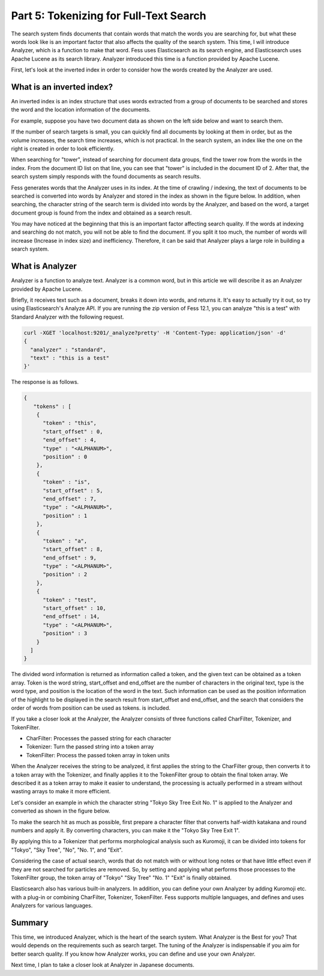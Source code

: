 =======================================
Part 5: Tokenizing for Full-Text Search
=======================================

The search system finds documents that contain words that match the words you are searching for, but what these words look like is an important factor that also affects the quality of the search system.
This time, I will introduce Analyzer, which is a function to make that word.
Fess uses Elasticsearch as its search engine, and Elasticsearch uses Apache Lucene as its search library.
Analyzer introduced this time is a function provided by Apache Lucene.

First, let's look at the inverted index in order to consider how the words created by the Analyzer are used.

What is an inverted index?
==========================

An inverted index is an index structure that uses words extracted from a group of documents to be searched and stores the word and the location information of the documents.

For example, suppose you have two document data as shown on the left side below and want to search them.

|image0|

If the number of search targets is small, you can quickly find all documents by looking at them in order, but as the volume increases, the search time increases, which is not practical.
In the search system, an index like the one on the right is created in order to look efficiently.

When searching for "tower", instead of searching for document data groups, find the tower row from the words in the index.
From the document ID list on that line, you can see that "tower" is included in the document ID of 2.
After that, the search system simply responds with the found documents as search results.

Fess generates words that the Analyzer uses in its index.
At the time of crawling / indexing, the text of documents to be searched is converted into words by Analyzer and stored in the index as shown in the figure below.
In addition, when searching, the character string of the search term is divided into words by the Analyzer, and based on the word, a target document group is found from the index and obtained as a search result.

|image1|

You may have noticed at the beginning that this is an important factor affecting search quality.
If the words at indexing and searching do not match, you will not be able to find the document.
If you split it too much, the number of words will increase (Increase in index size) and inefficiency.
Therefore, it can be said that Analyzer plays a large role in building a search system.

What is Analyzer
================

Analyzer is a function to analyze text.
Analyzer is a common word, but in this article we will describe it as an Analyzer provided by Apache Lucene.

Briefly, it receives text such as a document, breaks it down into words, and returns it.
It's easy to actually try it out, so try using Elasticsearch's Analyze API.
If you are running the zip version of Fess 12.1, you can analyze "this is a test" with Standard Analyzer with the following request.

.. code-block:: bash

   curl -XGET 'localhost:9201/_analyze?pretty' -H 'Content-Type: application/json' -d'
   {
     "analyzer" : "standard",
     "text" : "this is a test"
   }'

The response is as follows.

.. code-block:: json

   {
      "tokens" : [
       {
         "token" : "this",
         "start_offset" : 0,
         "end_offset" : 4,
         "type" : "<ALPHANUM>",
         "position" : 0
       },
       {
         "token" : "is",
         "start_offset" : 5,
         "end_offset" : 7,
         "type" : "<ALPHANUM>",
         "position" : 1
       },
       {
         "token" : "a",
         "start_offset" : 8,
         "end_offset" : 9,
         "type" : "<ALPHANUM>",
         "position" : 2
       },
       {
         "token" : "test",
         "start_offset" : 10,
         "end_offset" : 14,
         "type" : "<ALPHANUM>",
         "position" : 3
       }
     ]
   }

The divided word information is returned as information called a token, and the given text can be obtained as a token array.
Token is the word string, start_offset and end_offset are the number of characters in the original text, type is the word type, and position is the location of the word in the text.
Such information can be used as the position information of the highlight to be displayed in the search result from start_offset and end_offset, and the search that considers the order of words from position can be used as tokens. is included.

If you take a closer look at the Analyzer, the Analyzer consists of three functions called CharFilter, Tokenizer, and TokenFilter.

* CharFilter: Processes the passed string for each character
* Tokenizer: Turn the passed string into a token array
* TokenFilter: Process the passed token array in token units

When the Analyzer receives the string to be analyzed, it first applies the string to the CharFilter group, then converts it to a token array with the Tokenizer, and finally applies it to the TokenFilter group to obtain the final token array.
We described it as a token array to make it easier to understand, the processing is actually performed in a stream without wasting arrays to make it more efficient.

Let's consider an example in which the character string "Tokyo Sky Tree Exit No. 1" is applied to the Analyzer and converted as shown in the figure below.

|image2|

To make the search hit as much as possible, first prepare a character filter that converts half-width katakana and round numbers and apply it.
By converting characters, you can make it the "Tokyo Sky Tree Exit 1".

By applying this to a Tokenizer that performs morphological analysis such as Kuromoji, it can be divided into tokens for "Tokyo", "Sky Tree", "No", "No. 1", and "Exit".

Considering the case of actual search, words that do not match with or without long notes or that have little effect even if they are not searched for particles are removed.
So, by setting and applying what performs those processes to the TokenFilter group, the token array of "Tokyo" "Sky Tree" "No. 1" "Exit" is finally obtained.

Elasticsearch also has various built-in analyzers.
In addition, you can define your own Analyzer by adding Kuromoji etc. with a plug-in or combining CharFilter, Tokenizer, TokenFilter.
Fess supports multiple languages, and defines and uses Analyzers for various languages.

Summary
=======

This time, we introduced Analyzer, which is the heart of the search system.
What Analyzer is the Best for you? That would depends on the requirements such as search target.
The tuning of the Analyzer is indispensable if you aim for better search quality.
If you know how Analyzer works, you can define and use your own Analyzer.

Next time, I plan to take a closer look at Analyzer in Japanese documents.

.. |image0| image:: ../../../resources/images/en/article/5/inverted-index.png
.. |image1| image:: ../../../resources/images/en/article/5/fess-index.png
.. |image2| image:: ../../../resources/images/en/article/5/analyzer.png

